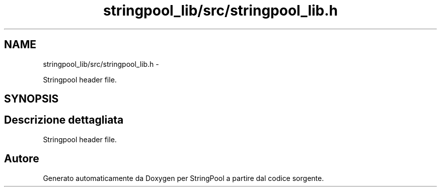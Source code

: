 .TH "stringpool_lib/src/stringpool_lib.h" 3 "Lun 16 Mag 2011" "Version stringpool" "StringPool" \" -*- nroff -*-
.ad l
.nh
.SH NAME
stringpool_lib/src/stringpool_lib.h \- 
.PP
Stringpool header file.  

.SH SYNOPSIS
.br
.PP
.SH "Descrizione dettagliata"
.PP 
Stringpool header file. 


.SH "Autore"
.PP 
Generato automaticamente da Doxygen per StringPool a partire dal codice sorgente.
